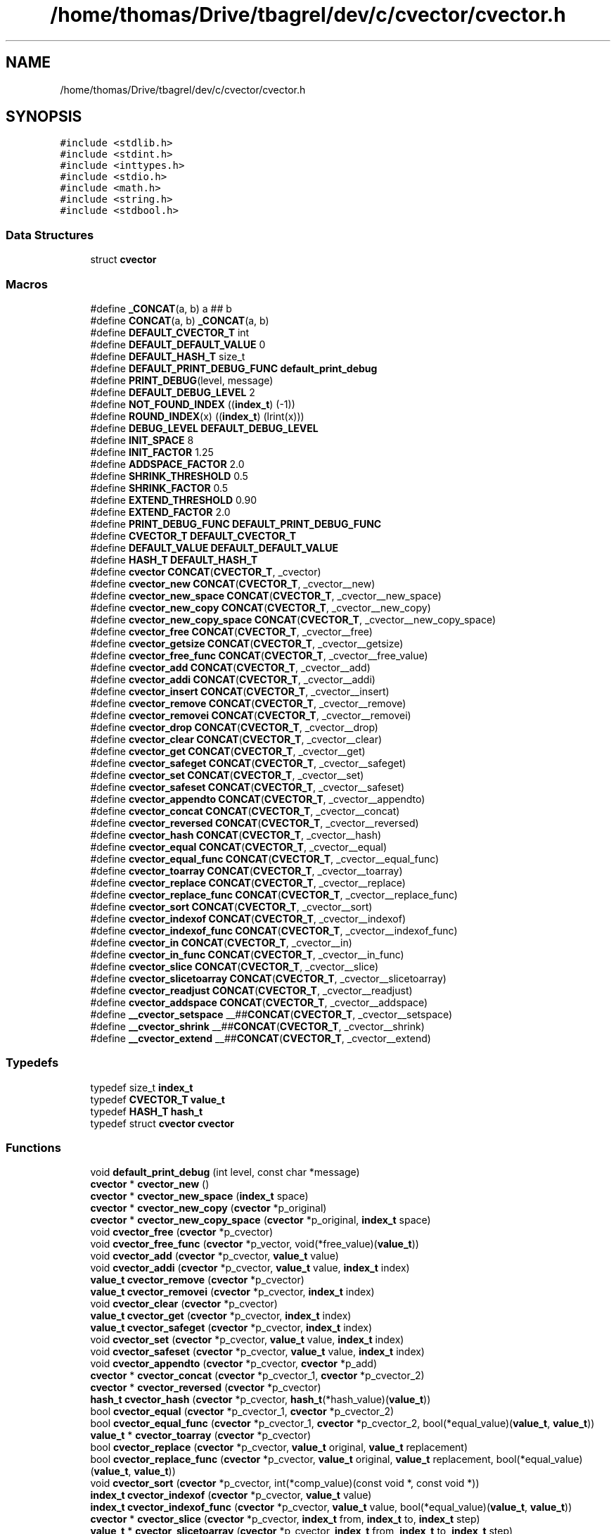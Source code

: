 .TH "/home/thomas/Drive/tbagrel/dev/c/cvector/cvector.h" 3 "Thu Feb 22 2018" "Version 0.1.1" "CVector" \" -*- nroff -*-
.ad l
.nh
.SH NAME
/home/thomas/Drive/tbagrel/dev/c/cvector/cvector.h
.SH SYNOPSIS
.br
.PP
\fC#include <stdlib\&.h>\fP
.br
\fC#include <stdint\&.h>\fP
.br
\fC#include <inttypes\&.h>\fP
.br
\fC#include <stdio\&.h>\fP
.br
\fC#include <math\&.h>\fP
.br
\fC#include <string\&.h>\fP
.br
\fC#include <stdbool\&.h>\fP
.br

.SS "Data Structures"

.in +1c
.ti -1c
.RI "struct \fBcvector\fP"
.br
.in -1c
.SS "Macros"

.in +1c
.ti -1c
.RI "#define \fB_CONCAT\fP(a,  b)   a ## b"
.br
.ti -1c
.RI "#define \fBCONCAT\fP(a,  b)   \fB_CONCAT\fP(a, b)"
.br
.ti -1c
.RI "#define \fBDEFAULT_CVECTOR_T\fP   int"
.br
.ti -1c
.RI "#define \fBDEFAULT_DEFAULT_VALUE\fP   0"
.br
.ti -1c
.RI "#define \fBDEFAULT_HASH_T\fP   size_t"
.br
.ti -1c
.RI "#define \fBDEFAULT_PRINT_DEBUG_FUNC\fP   \fBdefault_print_debug\fP"
.br
.ti -1c
.RI "#define \fBPRINT_DEBUG\fP(level,  message)"
.br
.ti -1c
.RI "#define \fBDEFAULT_DEBUG_LEVEL\fP   2"
.br
.ti -1c
.RI "#define \fBNOT_FOUND_INDEX\fP   ((\fBindex_t\fP) (\-1))"
.br
.ti -1c
.RI "#define \fBROUND_INDEX\fP(x)   ((\fBindex_t\fP) (lrint(x)))"
.br
.ti -1c
.RI "#define \fBDEBUG_LEVEL\fP   \fBDEFAULT_DEBUG_LEVEL\fP"
.br
.ti -1c
.RI "#define \fBINIT_SPACE\fP   8"
.br
.ti -1c
.RI "#define \fBINIT_FACTOR\fP   1\&.25"
.br
.ti -1c
.RI "#define \fBADDSPACE_FACTOR\fP   2\&.0"
.br
.ti -1c
.RI "#define \fBSHRINK_THRESHOLD\fP   0\&.5"
.br
.ti -1c
.RI "#define \fBSHRINK_FACTOR\fP   0\&.5"
.br
.ti -1c
.RI "#define \fBEXTEND_THRESHOLD\fP   0\&.90"
.br
.ti -1c
.RI "#define \fBEXTEND_FACTOR\fP   2\&.0"
.br
.ti -1c
.RI "#define \fBPRINT_DEBUG_FUNC\fP   \fBDEFAULT_PRINT_DEBUG_FUNC\fP"
.br
.ti -1c
.RI "#define \fBCVECTOR_T\fP   \fBDEFAULT_CVECTOR_T\fP"
.br
.ti -1c
.RI "#define \fBDEFAULT_VALUE\fP   \fBDEFAULT_DEFAULT_VALUE\fP"
.br
.ti -1c
.RI "#define \fBHASH_T\fP   \fBDEFAULT_HASH_T\fP"
.br
.ti -1c
.RI "#define \fBcvector\fP   \fBCONCAT\fP(\fBCVECTOR_T\fP, _cvector)"
.br
.ti -1c
.RI "#define \fBcvector_new\fP   \fBCONCAT\fP(\fBCVECTOR_T\fP, _cvector__new)"
.br
.ti -1c
.RI "#define \fBcvector_new_space\fP   \fBCONCAT\fP(\fBCVECTOR_T\fP, _cvector__new_space)"
.br
.ti -1c
.RI "#define \fBcvector_new_copy\fP   \fBCONCAT\fP(\fBCVECTOR_T\fP, _cvector__new_copy)"
.br
.ti -1c
.RI "#define \fBcvector_new_copy_space\fP   \fBCONCAT\fP(\fBCVECTOR_T\fP, _cvector__new_copy_space)"
.br
.ti -1c
.RI "#define \fBcvector_free\fP   \fBCONCAT\fP(\fBCVECTOR_T\fP, _cvector__free)"
.br
.ti -1c
.RI "#define \fBcvector_getsize\fP   \fBCONCAT\fP(\fBCVECTOR_T\fP, _cvector__getsize)"
.br
.ti -1c
.RI "#define \fBcvector_free_func\fP   \fBCONCAT\fP(\fBCVECTOR_T\fP, _cvector__free_value)"
.br
.ti -1c
.RI "#define \fBcvector_add\fP   \fBCONCAT\fP(\fBCVECTOR_T\fP, _cvector__add)"
.br
.ti -1c
.RI "#define \fBcvector_addi\fP   \fBCONCAT\fP(\fBCVECTOR_T\fP, _cvector__addi)"
.br
.ti -1c
.RI "#define \fBcvector_insert\fP   \fBCONCAT\fP(\fBCVECTOR_T\fP, _cvector__insert)"
.br
.ti -1c
.RI "#define \fBcvector_remove\fP   \fBCONCAT\fP(\fBCVECTOR_T\fP, _cvector__remove)"
.br
.ti -1c
.RI "#define \fBcvector_removei\fP   \fBCONCAT\fP(\fBCVECTOR_T\fP, _cvector__removei)"
.br
.ti -1c
.RI "#define \fBcvector_drop\fP   \fBCONCAT\fP(\fBCVECTOR_T\fP, _cvector__drop)"
.br
.ti -1c
.RI "#define \fBcvector_clear\fP   \fBCONCAT\fP(\fBCVECTOR_T\fP, _cvector__clear)"
.br
.ti -1c
.RI "#define \fBcvector_get\fP   \fBCONCAT\fP(\fBCVECTOR_T\fP, _cvector__get)"
.br
.ti -1c
.RI "#define \fBcvector_safeget\fP   \fBCONCAT\fP(\fBCVECTOR_T\fP, _cvector__safeget)"
.br
.ti -1c
.RI "#define \fBcvector_set\fP   \fBCONCAT\fP(\fBCVECTOR_T\fP, _cvector__set)"
.br
.ti -1c
.RI "#define \fBcvector_safeset\fP   \fBCONCAT\fP(\fBCVECTOR_T\fP, _cvector__safeset)"
.br
.ti -1c
.RI "#define \fBcvector_appendto\fP   \fBCONCAT\fP(\fBCVECTOR_T\fP, _cvector__appendto)"
.br
.ti -1c
.RI "#define \fBcvector_concat\fP   \fBCONCAT\fP(\fBCVECTOR_T\fP, _cvector__concat)"
.br
.ti -1c
.RI "#define \fBcvector_reversed\fP   \fBCONCAT\fP(\fBCVECTOR_T\fP, _cvector__reversed)"
.br
.ti -1c
.RI "#define \fBcvector_hash\fP   \fBCONCAT\fP(\fBCVECTOR_T\fP, _cvector__hash)"
.br
.ti -1c
.RI "#define \fBcvector_equal\fP   \fBCONCAT\fP(\fBCVECTOR_T\fP, _cvector__equal)"
.br
.ti -1c
.RI "#define \fBcvector_equal_func\fP   \fBCONCAT\fP(\fBCVECTOR_T\fP, _cvector__equal_func)"
.br
.ti -1c
.RI "#define \fBcvector_toarray\fP   \fBCONCAT\fP(\fBCVECTOR_T\fP, _cvector__toarray)"
.br
.ti -1c
.RI "#define \fBcvector_replace\fP   \fBCONCAT\fP(\fBCVECTOR_T\fP, _cvector__replace)"
.br
.ti -1c
.RI "#define \fBcvector_replace_func\fP   \fBCONCAT\fP(\fBCVECTOR_T\fP, _cvector__replace_func)"
.br
.ti -1c
.RI "#define \fBcvector_sort\fP   \fBCONCAT\fP(\fBCVECTOR_T\fP, _cvector__sort)"
.br
.ti -1c
.RI "#define \fBcvector_indexof\fP   \fBCONCAT\fP(\fBCVECTOR_T\fP, _cvector__indexof)"
.br
.ti -1c
.RI "#define \fBcvector_indexof_func\fP   \fBCONCAT\fP(\fBCVECTOR_T\fP, _cvector__indexof_func)"
.br
.ti -1c
.RI "#define \fBcvector_in\fP   \fBCONCAT\fP(\fBCVECTOR_T\fP, _cvector__in)"
.br
.ti -1c
.RI "#define \fBcvector_in_func\fP   \fBCONCAT\fP(\fBCVECTOR_T\fP, _cvector__in_func)"
.br
.ti -1c
.RI "#define \fBcvector_slice\fP   \fBCONCAT\fP(\fBCVECTOR_T\fP, _cvector__slice)"
.br
.ti -1c
.RI "#define \fBcvector_slicetoarray\fP   \fBCONCAT\fP(\fBCVECTOR_T\fP, _cvector__slicetoarray)"
.br
.ti -1c
.RI "#define \fBcvector_readjust\fP   \fBCONCAT\fP(\fBCVECTOR_T\fP, _cvector__readjust)"
.br
.ti -1c
.RI "#define \fBcvector_addspace\fP   \fBCONCAT\fP(\fBCVECTOR_T\fP, _cvector__addspace)"
.br
.ti -1c
.RI "#define \fB__cvector_setspace\fP   __##\fBCONCAT\fP(\fBCVECTOR_T\fP, _cvector__setspace)"
.br
.ti -1c
.RI "#define \fB__cvector_shrink\fP   __##\fBCONCAT\fP(\fBCVECTOR_T\fP, _cvector__shrink)"
.br
.ti -1c
.RI "#define \fB__cvector_extend\fP   __##\fBCONCAT\fP(\fBCVECTOR_T\fP, _cvector__extend)"
.br
.in -1c
.SS "Typedefs"

.in +1c
.ti -1c
.RI "typedef size_t \fBindex_t\fP"
.br
.ti -1c
.RI "typedef \fBCVECTOR_T\fP \fBvalue_t\fP"
.br
.ti -1c
.RI "typedef \fBHASH_T\fP \fBhash_t\fP"
.br
.ti -1c
.RI "typedef struct \fBcvector\fP \fBcvector\fP"
.br
.in -1c
.SS "Functions"

.in +1c
.ti -1c
.RI "void \fBdefault_print_debug\fP (int level, const char *message)"
.br
.ti -1c
.RI "\fBcvector\fP * \fBcvector_new\fP ()"
.br
.ti -1c
.RI "\fBcvector\fP * \fBcvector_new_space\fP (\fBindex_t\fP space)"
.br
.ti -1c
.RI "\fBcvector\fP * \fBcvector_new_copy\fP (\fBcvector\fP *p_original)"
.br
.ti -1c
.RI "\fBcvector\fP * \fBcvector_new_copy_space\fP (\fBcvector\fP *p_original, \fBindex_t\fP space)"
.br
.ti -1c
.RI "void \fBcvector_free\fP (\fBcvector\fP *p_cvector)"
.br
.ti -1c
.RI "void \fBcvector_free_func\fP (\fBcvector\fP *p_vector, void(*free_value)(\fBvalue_t\fP))"
.br
.ti -1c
.RI "void \fBcvector_add\fP (\fBcvector\fP *p_cvector, \fBvalue_t\fP value)"
.br
.ti -1c
.RI "void \fBcvector_addi\fP (\fBcvector\fP *p_cvector, \fBvalue_t\fP value, \fBindex_t\fP index)"
.br
.ti -1c
.RI "\fBvalue_t\fP \fBcvector_remove\fP (\fBcvector\fP *p_cvector)"
.br
.ti -1c
.RI "\fBvalue_t\fP \fBcvector_removei\fP (\fBcvector\fP *p_cvector, \fBindex_t\fP index)"
.br
.ti -1c
.RI "void \fBcvector_clear\fP (\fBcvector\fP *p_cvector)"
.br
.ti -1c
.RI "\fBvalue_t\fP \fBcvector_get\fP (\fBcvector\fP *p_cvector, \fBindex_t\fP index)"
.br
.ti -1c
.RI "\fBvalue_t\fP \fBcvector_safeget\fP (\fBcvector\fP *p_cvector, \fBindex_t\fP index)"
.br
.ti -1c
.RI "void \fBcvector_set\fP (\fBcvector\fP *p_cvector, \fBvalue_t\fP value, \fBindex_t\fP index)"
.br
.ti -1c
.RI "void \fBcvector_safeset\fP (\fBcvector\fP *p_cvector, \fBvalue_t\fP value, \fBindex_t\fP index)"
.br
.ti -1c
.RI "void \fBcvector_appendto\fP (\fBcvector\fP *p_cvector, \fBcvector\fP *p_add)"
.br
.ti -1c
.RI "\fBcvector\fP * \fBcvector_concat\fP (\fBcvector\fP *p_cvector_1, \fBcvector\fP *p_cvector_2)"
.br
.ti -1c
.RI "\fBcvector\fP * \fBcvector_reversed\fP (\fBcvector\fP *p_cvector)"
.br
.ti -1c
.RI "\fBhash_t\fP \fBcvector_hash\fP (\fBcvector\fP *p_cvector, \fBhash_t\fP(*hash_value)(\fBvalue_t\fP))"
.br
.ti -1c
.RI "bool \fBcvector_equal\fP (\fBcvector\fP *p_cvector_1, \fBcvector\fP *p_cvector_2)"
.br
.ti -1c
.RI "bool \fBcvector_equal_func\fP (\fBcvector\fP *p_cvector_1, \fBcvector\fP *p_cvector_2, bool(*equal_value)(\fBvalue_t\fP, \fBvalue_t\fP))"
.br
.ti -1c
.RI "\fBvalue_t\fP * \fBcvector_toarray\fP (\fBcvector\fP *p_cvector)"
.br
.ti -1c
.RI "bool \fBcvector_replace\fP (\fBcvector\fP *p_cvector, \fBvalue_t\fP original, \fBvalue_t\fP replacement)"
.br
.ti -1c
.RI "bool \fBcvector_replace_func\fP (\fBcvector\fP *p_cvector, \fBvalue_t\fP original, \fBvalue_t\fP replacement, bool(*equal_value)(\fBvalue_t\fP, \fBvalue_t\fP))"
.br
.ti -1c
.RI "void \fBcvector_sort\fP (\fBcvector\fP *p_cvector, int(*comp_value)(const void *, const void *))"
.br
.ti -1c
.RI "\fBindex_t\fP \fBcvector_indexof\fP (\fBcvector\fP *p_cvector, \fBvalue_t\fP value)"
.br
.ti -1c
.RI "\fBindex_t\fP \fBcvector_indexof_func\fP (\fBcvector\fP *p_cvector, \fBvalue_t\fP value, bool(*equal_value)(\fBvalue_t\fP, \fBvalue_t\fP))"
.br
.ti -1c
.RI "\fBcvector\fP * \fBcvector_slice\fP (\fBcvector\fP *p_cvector, \fBindex_t\fP from, \fBindex_t\fP to, \fBindex_t\fP step)"
.br
.ti -1c
.RI "\fBvalue_t\fP * \fBcvector_slicetoarray\fP (\fBcvector\fP *p_cvector, \fBindex_t\fP from, \fBindex_t\fP to, \fBindex_t\fP step)"
.br
.ti -1c
.RI "void \fBcvector_readjust\fP (\fBcvector\fP *p_cvector)"
.br
.ti -1c
.RI "void \fB__cvector_setspace\fP (\fBcvector\fP *p_cvector, \fBindex_t\fP new_space)"
.br
.in -1c
.SH "Macro Definition Documentation"
.PP
.SS "#define __cvector_extend   __##\fBCONCAT\fP(\fBCVECTOR_T\fP, _cvector__extend)"

.PP
Definition at line 190 of file cvector\&.h\&.
.SS "#define __cvector_setspace   __##\fBCONCAT\fP(\fBCVECTOR_T\fP, _cvector__setspace)"

.PP
Definition at line 188 of file cvector\&.h\&.
.SS "#define __cvector_shrink   __##\fBCONCAT\fP(\fBCVECTOR_T\fP, _cvector__shrink)"

.PP
Definition at line 189 of file cvector\&.h\&.
.SS "#define _CONCAT(a, b)   a ## b"

.PP
Definition at line 13 of file cvector\&.h\&.
.SS "#define CVECTOR_ADDSPACE_FACTOR   2\&.0"
Space factor used when a cvector becomes too short to hold additional values\&. It means that the new cvector will have a space for CVECTOR_ADDSPACE_FACTOR
.IP "\(bu" 2
the old space\&.
.PP

.PP
Definition at line 73 of file cvector\&.h\&.
.SS "#define CONCAT(a, b)   \fB_CONCAT\fP(a, b)"

.PP
Definition at line 14 of file cvector\&.h\&.
.SS "#define \fBcvector\fP   \fBCONCAT\fP(\fBCVECTOR_T\fP, _cvector)"

.PP
Definition at line 151 of file cvector\&.h\&.
.SS "#define cvector_add   \fBCONCAT\fP(\fBCVECTOR_T\fP, _cvector__add)"

.PP
Definition at line 159 of file cvector\&.h\&.
.SS "#define cvector_addi   \fBCONCAT\fP(\fBCVECTOR_T\fP, _cvector__addi)"

.PP
Definition at line 160 of file cvector\&.h\&.
.SS "#define cvector_addspace   \fBCONCAT\fP(\fBCVECTOR_T\fP, _cvector__addspace)"

.PP
Definition at line 187 of file cvector\&.h\&.
.SS "#define cvector_appendto   \fBCONCAT\fP(\fBCVECTOR_T\fP, _cvector__appendto)"

.PP
Definition at line 170 of file cvector\&.h\&.
.SS "#define cvector_clear   \fBCONCAT\fP(\fBCVECTOR_T\fP, _cvector__clear)"

.PP
Definition at line 165 of file cvector\&.h\&.
.SS "#define cvector_concat   \fBCONCAT\fP(\fBCVECTOR_T\fP, _cvector__concat)"

.PP
Definition at line 171 of file cvector\&.h\&.
.SS "#define cvector_drop   \fBCONCAT\fP(\fBCVECTOR_T\fP, _cvector__drop)"

.PP
Definition at line 164 of file cvector\&.h\&.
.SS "#define cvector_equal   \fBCONCAT\fP(\fBCVECTOR_T\fP, _cvector__equal)"

.PP
Definition at line 174 of file cvector\&.h\&.
.SS "#define cvector_equal_func   \fBCONCAT\fP(\fBCVECTOR_T\fP, _cvector__equal_func)"

.PP
Definition at line 175 of file cvector\&.h\&.
.SS "#define cvector_free   \fBCONCAT\fP(\fBCVECTOR_T\fP, _cvector__free)"

.PP
Definition at line 156 of file cvector\&.h\&.
.SS "#define cvector_free_func   \fBCONCAT\fP(\fBCVECTOR_T\fP, _cvector__free_value)"

.PP
Definition at line 158 of file cvector\&.h\&.
.SS "#define cvector_get   \fBCONCAT\fP(\fBCVECTOR_T\fP, _cvector__get)"

.PP
Definition at line 166 of file cvector\&.h\&.
.SS "#define cvector_getsize   \fBCONCAT\fP(\fBCVECTOR_T\fP, _cvector__getsize)"

.PP
Definition at line 157 of file cvector\&.h\&.
.SS "#define cvector_hash   \fBCONCAT\fP(\fBCVECTOR_T\fP, _cvector__hash)"

.PP
Definition at line 173 of file cvector\&.h\&.
.SS "#define cvector_in   \fBCONCAT\fP(\fBCVECTOR_T\fP, _cvector__in)"

.PP
Definition at line 182 of file cvector\&.h\&.
.SS "#define cvector_in_func   \fBCONCAT\fP(\fBCVECTOR_T\fP, _cvector__in_func)"

.PP
Definition at line 183 of file cvector\&.h\&.
.SS "#define cvector_indexof   \fBCONCAT\fP(\fBCVECTOR_T\fP, _cvector__indexof)"

.PP
Definition at line 180 of file cvector\&.h\&.
.SS "#define cvector_indexof_func   \fBCONCAT\fP(\fBCVECTOR_T\fP, _cvector__indexof_func)"

.PP
Definition at line 181 of file cvector\&.h\&.
.SS "#define cvector_insert   \fBCONCAT\fP(\fBCVECTOR_T\fP, _cvector__insert)"

.PP
Definition at line 161 of file cvector\&.h\&.
.SS "#define cvector_new   \fBCONCAT\fP(\fBCVECTOR_T\fP, _cvector__new)"

.PP
Definition at line 152 of file cvector\&.h\&.
.SS "#define cvector_new_copy   \fBCONCAT\fP(\fBCVECTOR_T\fP, _cvector__new_copy)"

.PP
Definition at line 154 of file cvector\&.h\&.
.SS "#define cvector_new_copy_space   \fBCONCAT\fP(\fBCVECTOR_T\fP, _cvector__new_copy_space)"

.PP
Definition at line 155 of file cvector\&.h\&.
.SS "#define cvector_new_space   \fBCONCAT\fP(\fBCVECTOR_T\fP, _cvector__new_space)"

.PP
Definition at line 153 of file cvector\&.h\&.
.SS "#define cvector_readjust   \fBCONCAT\fP(\fBCVECTOR_T\fP, _cvector__readjust)"

.PP
Definition at line 186 of file cvector\&.h\&.
.SS "#define cvector_remove   \fBCONCAT\fP(\fBCVECTOR_T\fP, _cvector__remove)"

.PP
Definition at line 162 of file cvector\&.h\&.
.SS "#define cvector_removei   \fBCONCAT\fP(\fBCVECTOR_T\fP, _cvector__removei)"

.PP
Definition at line 163 of file cvector\&.h\&.
.SS "#define cvector_replace   \fBCONCAT\fP(\fBCVECTOR_T\fP, _cvector__replace)"

.PP
Definition at line 177 of file cvector\&.h\&.
.SS "#define cvector_replace_func   \fBCONCAT\fP(\fBCVECTOR_T\fP, _cvector__replace_func)"

.PP
Definition at line 178 of file cvector\&.h\&.
.SS "#define cvector_reversed   \fBCONCAT\fP(\fBCVECTOR_T\fP, _cvector__reversed)"

.PP
Definition at line 172 of file cvector\&.h\&.
.SS "#define cvector_safeget   \fBCONCAT\fP(\fBCVECTOR_T\fP, _cvector__safeget)"

.PP
Definition at line 167 of file cvector\&.h\&.
.SS "#define cvector_safeset   \fBCONCAT\fP(\fBCVECTOR_T\fP, _cvector__safeset)"

.PP
Definition at line 169 of file cvector\&.h\&.
.SS "#define cvector_set   \fBCONCAT\fP(\fBCVECTOR_T\fP, _cvector__set)"

.PP
Definition at line 168 of file cvector\&.h\&.
.SS "#define cvector_slice   \fBCONCAT\fP(\fBCVECTOR_T\fP, _cvector__slice)"

.PP
Definition at line 184 of file cvector\&.h\&.
.SS "#define cvector_slicetoarray   \fBCONCAT\fP(\fBCVECTOR_T\fP, _cvector__slicetoarray)"

.PP
Definition at line 185 of file cvector\&.h\&.
.SS "#define cvector_sort   \fBCONCAT\fP(\fBCVECTOR_T\fP, _cvector__sort)"

.PP
Definition at line 179 of file cvector\&.h\&.
.SS "#define CVECTOR_T   \fBDEFAULT_CVECTOR_T\fP"
Type of the elements to hold in this instance of the cvector library\&. BE CAREFUL! The specified type must be a correct indentifier, since it will prefix any function of this cvector instance\&. For example #define CVECTOR_T int * should be replaced with typedef int * pint; #define CVECTOR_T pint
.PP
Definition at line 132 of file cvector\&.h\&.
.SS "#define cvector_toarray   \fBCONCAT\fP(\fBCVECTOR_T\fP, _cvector__toarray)"

.PP
Definition at line 176 of file cvector\&.h\&.
.SS "#define CVECTOR_DEBUG_LEVEL   \fBDEFAULT_DEBUG_LEVEL\fP"
Debug level used in debug print\&. Higher means more messages\&. Available levels: Error [E]: 0 Warning [W]: 1 Information [I]: 2 Log [L]: 3
.PP
Definition at line 47 of file cvector\&.h\&.
.SS "#define DEFAULT_CVECTOR_T   int"

.PP
Definition at line 15 of file cvector\&.h\&.
.SS "#define DEFAULT_CVECTOR_DEBUG_LEVEL   2"

.PP
Definition at line 24 of file cvector\&.h\&.
.SS "#define DEFAULT_CVECTOR_DEFAULT_VALUE   0"

.PP
Definition at line 16 of file cvector\&.h\&.
.SS "#define DEFAULT_CVECTOR_HASH_T   size_t"

.PP
Definition at line 17 of file cvector\&.h\&.
.SS "#define DEFAULT_CVECTOR_ERROR_FUNC   \fBdefault_print_debug\fP"

.PP
Definition at line 18 of file cvector\&.h\&.
.SS "#define CVECTOR_DEFAULT_VALUE   \fBDEFAULT_DEFAULT_VALUE\fP"
Default value for the type of this instance of cvector, used when an error occurs and when a function needs to return a value\&.
.PP
Definition at line 140 of file cvector\&.h\&.
.SS "#define CVECTOR_EXTEND_FACTOR   2\&.0"
Space factor used when a extend operation is triggered\&. It means that the new space of the cvector will be CVECTOR_EXTEND_FACTOR * the current space\&.
.PP
Definition at line 109 of file cvector\&.h\&.
.SS "#define CVECTOR_EXTEND_THRESHOLD   0\&.90"
Threshold from which the cvector will be extended in a readjust operation\&. It means that if the current size of the cvector is above CVECTOR_EXTEND_THRESHOLD
.IP "\(bu" 2
its space, it will be extended\&. Set to above 1 to prevent extend during readjust operations\&.
.PP

.PP
Definition at line 101 of file cvector\&.h\&.
.SS "#define CVECTOR_HASH_T   \fBDEFAULT_HASH_T\fP"

.PP
Definition at line 144 of file cvector\&.h\&.
.SS "#define CVECTOR_INIT_FACTOR   1\&.25"
Space factor used when a copy of cvector is created, or a concatenation of two cvectors\&. It means that the resulting array will have a space for CVECTOR_INIT_FACTOR * actual size items\&.
.PP
Definition at line 64 of file cvector\&.h\&.
.SS "#define CVECTOR_INIT_SPACE   8"
Space in element units of a fresh created cvector, if no space was specified\&.
.PP
Definition at line 55 of file cvector\&.h\&.
.SS "#define NOT_FOUND_INDEX   ((\fBindex_t\fP) (\-1))"

.PP
Definition at line 27 of file cvector\&.h\&.
.SS "#define CVECTOR_ERROR(level, message)"
\fBValue:\fP
.PP
.nf
if (CVECTOR_ERROR_FUNC != NULL) { \
        CVECTOR_ERROR_FUNC(level, message); \
    } \
    int EXPECT_A_SEMICOLON = 1
.fi
.PP
Definition at line 19 of file cvector\&.h\&.
.SS "#define CVECTOR_ERROR_FUNC   \fBDEFAULT_PRINT_DEBUG_FUNC\fP"
Print debug function called when some error or log message needs to be printed on the screen or the log\&. The function signature must be void print_debug(int level, const char *message)
.PP
Definition at line 118 of file cvector\&.h\&.
.SS "#define ROUND_INDEX(x)   ((\fBindex_t\fP) (lrint(x)))"

.PP
Definition at line 28 of file cvector\&.h\&.
.SS "#define CVECTOR_SHRINK_FACTOR   0\&.5"
Space factor used when a shrink operation is triggered\&. It means that the new space of the cvector will be CVECTOR_SHRINK_FACTOR * the current space\&.
.PP
Definition at line 91 of file cvector\&.h\&.
.SS "#define CVECTOR_SHRINK_THRESHOLD   0\&.5"
Threshold from which the cvector will be shrank in a readjust operation\&. It means that if the current size of the cvector is under CVECTOR_SHRINK_THRESHOLD * its space, it will be shrank\&. Set to under 0 to prevent shrink during readjust operations\&.
.PP
Definition at line 83 of file cvector\&.h\&.
.SH "Typedef Documentation"
.PP
.SS "typedef struct \fBcvector\fP \fBcvector\fP"

.PP
Definition at line 193 of file cvector\&.h\&.
.SS "typedef \fBHASH_T\fP \fBhash_t\fP"

.PP
Definition at line 148 of file cvector\&.h\&.
.SS "typedef size_t \fBindex_t\fP"

.PP
Definition at line 26 of file cvector\&.h\&.
.SS "typedef \fBCVECTOR_T\fP \fBvalue_t\fP"

.PP
Definition at line 147 of file cvector\&.h\&.
.SH "Function Documentation"
.PP
.SS "void __cvector_setspace (\fBcvector\fP * p_cvector, \fBindex_t\fP new_space)"
Sets space of the specified cvector to new_space
.PP
\fBParameters:\fP
.RS 4
\fIp_cvector\fP a pointer to the cvector
.br
\fInew_space\fP the new space for the specified cvector
.RE
.PP

.PP
Definition at line 974 of file cvector\&.h\&.
.SS "void cvector_add (\fBcvector\fP * p_cvector, \fBvalue_t\fP value)"
Adds the specified element at the end of the cvector\&.
.PP
\fBParameters:\fP
.RS 4
\fIp_cvector\fP a pointer to the cvector
.br
\fIvalue\fP the value to push at the end of the cvector
.RE
.PP

.PP
Definition at line 338 of file cvector\&.h\&.
.SS "void cvector_addi (\fBcvector\fP * p_cvector, \fBvalue_t\fP value, \fBindex_t\fP index)"
Adds the specified element a the position index in the cvector, and shift following elements to the right\&.
.PP
\fBParameters:\fP
.RS 4
\fIp_cvector\fP a pointer to the cvector
.br
\fIvalue\fP the value to push a the position index in the cvector
.br
\fIindex\fP the index where the specified value will be inserted
.RE
.PP

.PP
Definition at line 355 of file cvector\&.h\&.
.SS "void cvector_appendto (\fBcvector\fP * p_cvector, \fBcvector\fP * p_add)"
Appends element of the cvector pointed by p_add at the end of the cvector pointed by p_cvector\&.
.PP
\fBParameters:\fP
.RS 4
\fIp_cvector\fP a pointer to the cvector where elements will be appended
.br
\fIp_add\fP a pointer to the cvector containing elements to copy
.RE
.PP

.PP
Definition at line 586 of file cvector\&.h\&.
.SS "void cvector_clear (\fBcvector\fP * p_cvector)"
Removes all elements of the cvector without changing its space (that is to say without calling cvector_readjust)\&.
.PP
\fBParameters:\fP
.RS 4
\fIp_cvector\fP a pointer to the cvector
.RE
.PP

.PP
Definition at line 471 of file cvector\&.h\&.
.SS "\fBcvector\fP* cvector_concat (\fBcvector\fP * p_cvector_1, \fBcvector\fP * p_cvector_2)"
Returns a new cvector which is the concatenation of the two specified cvectors
.PP
\fBParameters:\fP
.RS 4
\fIp_cvector_1\fP a pointer to the first cvector to concatenate
.br
\fIp_cvector_2\fP a pointer to the first cvector to concatenate
.RE
.PP
\fBReturns:\fP
.RS 4
a pointer to the resulting cvector
.RE
.PP

.PP
Definition at line 607 of file cvector\&.h\&.
.SS "bool cvector_equal (\fBcvector\fP * p_cvector_1, \fBcvector\fP * p_cvector_2)"
Returns true iif both specified cvectors are equal\&.
.PP
\fBParameters:\fP
.RS 4
\fIp_cvector_1\fP a pointer to the first cvector to test
.br
\fIp_cvector_2\fP a pointer to the second cvector to test
.RE
.PP
\fBReturns:\fP
.RS 4
true if both specified cvectors are equal, false otherwise
.RE
.PP

.PP
Definition at line 664 of file cvector\&.h\&.
.SS "bool cvector_equal_func (\fBcvector\fP * p_cvector_1, \fBcvector\fP * p_cvector_2, bool(*)(\fBvalue_t\fP, \fBvalue_t\fP) equal_value)"
Returns true iif both specified cvectors are equal according to the specified test function for values\&.
.PP
\fBParameters:\fP
.RS 4
\fIp_cvector_1\fP a pointer to the first cvector to test
.br
\fIp_cvector_2\fP a pointer to the second cvector to test
.br
\fIequal_value\fP the test function for values\&. Its signature must be bool equal_value(value_t value_1, value_t value_2)
.RE
.PP
\fBReturns:\fP
.RS 4
true if both specified cvectors are equal according to the test function, false otherwise
.RE
.PP

.PP
Definition at line 687 of file cvector\&.h\&.
.SS "void cvector_free (\fBcvector\fP * p_cvector)"
Frees the specified cvector\&.
.PP
\fBParameters:\fP
.RS 4
\fIp_cvector\fP a pointer to the cvector to free
.RE
.PP

.PP
Definition at line 304 of file cvector\&.h\&.
.SS "void cvector_free_func (\fBcvector\fP * p_vector, void(*)(\fBvalue_t\fP) free_value)"
Applies the specified free function of each value of the cvector, and then frees it too\&.
.PP
\fBParameters:\fP
.RS 4
\fIp_vector\fP a pointer to the cvector to free
.br
\fIfree_value\fP the function to free each value of the cvector
.RE
.PP

.PP
Definition at line 315 of file cvector\&.h\&.
.SS "\fBvalue_t\fP cvector_get (\fBcvector\fP * p_cvector, \fBindex_t\fP index)"
Returns the value at the specified index in the cvector\&. Prints an error message and returns CVECTOR_DEFAULT_VALUE if the specified index is invalid\&.
.PP
\fBParameters:\fP
.RS 4
\fIp_cvector\fP a pointer to the cvector
.br
\fIindex\fP the index of the value to get
.RE
.PP
\fBReturns:\fP
.RS 4
the desired value if the index is correct, CVECTOR_DEFAULT_VALUE otherwise
.RE
.PP

.PP
Definition at line 482 of file cvector\&.h\&.
.SS "\fBhash_t\fP cvector_hash (\fBcvector\fP * p_cvector, \fBhash_t\fP(*)(\fBvalue_t\fP) hash_value)"
Returns the hash of the specified cvector, using djb2 algorithm by Dan Bernstein, according to the specified hash function for values of the cvector\&.
.PP
\fBParameters:\fP
.RS 4
\fIp_cvector\fP a pointer to the cvector to hash
.br
\fIhash_value\fP hash function for values of the cvector\&. Signature of the hash value function must be hash_t hash_value(value_t value)
.RE
.PP
\fBReturns:\fP
.RS 4
the computed hash of the specified cvector
.RE
.PP

.PP
Definition at line 649 of file cvector\&.h\&.
.SS "\fBindex_t\fP cvector_indexof (\fBcvector\fP * p_cvector, \fBvalue_t\fP value)"
Returns the first index where the specified value is found in the cvector\&. If the value is not found, returns NOT_FOUND_INDEX value\&.
.PP
\fBParameters:\fP
.RS 4
\fIp_cvector\fP a pointer to the cvector
.br
\fIvalue\fP the value to found
.RE
.PP
\fBReturns:\fP
.RS 4
the first index where the specified value was found, or NOT_FOUND_INDEX if it was not found
.RE
.PP

.PP
Definition at line 791 of file cvector\&.h\&.
.SS "\fBindex_t\fP cvector_indexof_func (\fBcvector\fP * p_cvector, \fBvalue_t\fP value, bool(*)(\fBvalue_t\fP, \fBvalue_t\fP) equal_value)"
Returns the first index where the specified value is found, according to the specified test function\&. Il the value is not found, returns NOT_FOUND_INDEX value\&.
.PP
\fBParameters:\fP
.RS 4
\fIp_cvector\fP a pointer to the cvector
.br
\fIvalue\fP the value to found
.br
\fIequal_value\fP the test function to check equality between values\&. Its signature must be bool equal_value(value_t value_1, value_t value_2)
.RE
.PP
\fBReturns:\fP
.RS 4
the first index where the specified value was found, or NOT_FOUND_INDEX if it was not found
.RE
.PP

.PP
Definition at line 813 of file cvector\&.h\&.
.SS "\fBcvector\fP* cvector_new ()"
Creates a new cvector which can hold at the beginning at least DEFAULT_INIT_SPACE elements\&.
.PP
\fBReturns:\fP
.RS 4
a pointer to the new cvector
.RE
.PP

.PP
Definition at line 221 of file cvector\&.h\&.
.SS "\fBcvector\fP* cvector_new_copy (\fBcvector\fP * p_original)"
Creates a new cvector which is a copy of the specified one\&.
.PP
\fBParameters:\fP
.RS 4
\fIp_original\fP a pointer to the cvector to copy
.RE
.PP
\fBReturns:\fP
.RS 4
a pointer to the new (clone) cvector
.RE
.PP

.PP
Definition at line 256 of file cvector\&.h\&.
.SS "\fBcvector\fP* cvector_new_copy_space (\fBcvector\fP * p_original, \fBindex_t\fP space)"
Creates a new cvector which is a copy of the specified one and which can hold at least space elements\&.
.PP
\fBParameters:\fP
.RS 4
\fIp_original\fP a pointer to the cvector to copy
.br
\fIspace\fP desired space for the new (clone) cvector\&. space must be greater or equal than the size of the original cvector
.RE
.PP
\fBReturns:\fP
.RS 4
a pointer to the new (clone) cvector
.RE
.PP

.PP
Definition at line 276 of file cvector\&.h\&.
.SS "\fBcvector\fP* cvector_new_space (\fBindex_t\fP space)"
Creates a new cvector which can hold at the beginning at least space elements\&.
.PP
\fBParameters:\fP
.RS 4
\fIspace\fP desired space for the new cvector
.RE
.PP
\fBReturns:\fP
.RS 4
a pointer to the new cvector
.RE
.PP

.PP
Definition at line 236 of file cvector\&.h\&.
.SS "void cvector_readjust (\fBcvector\fP * p_cvector)"
Readjusts space of the specified cvector if needed, according to CVECTOR_SHRINK_THRESHOLD and CVECTOR_EXTEND_THRESHOLD\&.
.PP
\fBParameters:\fP
.RS 4
\fIp_cvector\fP a pointer to the cvector
.RE
.PP

.PP
Definition at line 951 of file cvector\&.h\&.
.SS "\fBvalue_t\fP cvector_remove (\fBcvector\fP * p_cvector)"
Removes the last element of the cvector and returns it\&. If the cvector is empty, prints an error and returns CVECTOR_DEFAULT_VALUE\&.
.PP
\fBParameters:\fP
.RS 4
\fIp_cvector\fP a pointer to the cvector
.RE
.PP
\fBReturns:\fP
.RS 4
The last value of the cvector if it is not empty, CVECTOR_DEFAULT_VALUE otherwise
.RE
.PP

.PP
Definition at line 401 of file cvector\&.h\&.
.SS "\fBvalue_t\fP cvector_removei (\fBcvector\fP * p_cvector, \fBindex_t\fP index)"
Removes the element located at the specified index, and returns it\&. If the cvector is empty or if the index is incorrect, prints an error and returns CVECTOR_DEFAULT_VALUE\&.
.PP
\fBParameters:\fP
.RS 4
\fIp_cvector\fP a pointer to the cvector
.br
\fIindex\fP the index where the element will be removed
.RE
.PP
\fBReturns:\fP
.RS 4
the removed element or CVECTOR_DEFAULT_VALUE if an error occurs
.RE
.PP

.PP
Definition at line 422 of file cvector\&.h\&.
.SS "bool cvector_replace (\fBcvector\fP * p_cvector, \fBvalue_t\fP original, \fBvalue_t\fP replacement)"
Replace specified elements in the cvector and returns true if at least one change was made\&.
.PP
\fBParameters:\fP
.RS 4
\fIp_cvector\fP a pointer to the cvector
.br
\fIoriginal\fP original value to replace
.br
\fIreplacement\fP replacement value for original
.RE
.PP
\fBReturns:\fP
.RS 4
true if at least one replacement was made, false otherwise
.RE
.PP

.PP
Definition at line 727 of file cvector\&.h\&.
.SS "bool cvector_replace_func (\fBcvector\fP * p_cvector, \fBvalue_t\fP original, \fBvalue_t\fP replacement, bool(*)(\fBvalue_t\fP, \fBvalue_t\fP) equal_value)"
Replace specified elements in the cvector and returns true if at least one change was made\&. Test between elements of the cvector and original are made with the specified function\&.
.PP
\fBParameters:\fP
.RS 4
\fIp_cvector\fP a pointer to the cvector
.br
\fIoriginal\fP original value to replace
.br
\fIreplacement\fP replacement value for original
.br
\fIequal_value\fP test function used to compare cvector elements and original\&. Its signature must be bool equal_value(value_t value_1, value_t value_2)
.RE
.PP
\fBReturns:\fP
.RS 4
true if at least one replacement was made, false otherwise
.RE
.PP

.PP
Definition at line 751 of file cvector\&.h\&.
.SS "\fBcvector\fP* cvector_reversed (\fBcvector\fP * p_cvector)"
Returns a cvector which contains the same elements as the specified one, but in a reversed order\&.
.PP
\fBParameters:\fP
.RS 4
\fIp_cvector\fP a pointer to the original cvector
.RE
.PP
\fBReturns:\fP
.RS 4
the resulting cvector, containing elements of the specified cvector in a reverse order
.RE
.PP

.PP
Definition at line 627 of file cvector\&.h\&.
.SS "\fBvalue_t\fP cvector_safeget (\fBcvector\fP * p_cvector, \fBindex_t\fP index)"
Returns the value at the specified index in the cvector\&. Only prints a warning and returns CVECTOR_DEFAULT_VALUE if the specified index is invalid\&.
.PP
\fBParameters:\fP
.RS 4
\fIp_cvector\fP a pointer to the cvector
.br
\fIindex\fP the index of the value to get
.RE
.PP
\fBReturns:\fP
.RS 4
the desired value if the index is correct, CVECTOR_DEFAULT_VALUE otherwise
.RE
.PP

.PP
Definition at line 506 of file cvector\&.h\&.
.SS "void cvector_safeset (\fBcvector\fP * p_cvector, \fBvalue_t\fP value, \fBindex_t\fP index)"
Sets the value of the element located at the specified position\&. Only raises warning if the index is invalid, or extends the cvector to be able to set the value at the specified index\&.
.PP
\fBParameters:\fP
.RS 4
\fIp_cvector\fP a pointer to the cvector
.br
\fIvalue\fP the value which will be inserted at the index position
.br
\fIindex\fP the index where the value will be set
.RE
.PP

.PP
Definition at line 554 of file cvector\&.h\&.
.SS "void cvector_set (\fBcvector\fP * p_cvector, \fBvalue_t\fP value, \fBindex_t\fP index)"
Sets the value of the element located at the specified index\&. Raises error if the specified index is invalid\&.
.PP
\fBParameters:\fP
.RS 4
\fIp_cvector\fP a pointer to the cvector
.br
\fIvalue\fP the value which will be placed at the index position
.br
\fIindex\fP the index where the value will be set
.RE
.PP

.PP
Definition at line 530 of file cvector\&.h\&.
.SS "\fBcvector\fP* cvector_slice (\fBcvector\fP * p_cvector, \fBindex_t\fP from, \fBindex_t\fP to, \fBindex_t\fP step)"
Returns the slice [|from:to[| of the specified cvector\&. Prints an error and return NULL if indexes are incorrect\&.
.PP
\fBParameters:\fP
.RS 4
\fIp_cvector\fP a pointer to the cvector
.br
\fIfrom\fP index of the begin of the slice, included
.br
\fIto\fP index of the end of the slice, excluded
.br
\fIstep\fP step of the slice
.RE
.PP
\fBReturns:\fP
.RS 4
the corresponding (cvector) slice
.RE
.PP

.PP
Definition at line 861 of file cvector\&.h\&.
.SS "\fBvalue_t\fP* cvector_slicetoarray (\fBcvector\fP * p_cvector, \fBindex_t\fP from, \fBindex_t\fP to, \fBindex_t\fP step)"
Returns the slice [|from:to[| of the specified cvector as a c-style array\&. Prints an error and return NULL if indexes are incorrect\&.
.PP
\fBParameters:\fP
.RS 4
\fIp_cvector\fP a pointer to the cvector
.br
\fIfrom\fP index of the begin of the slice, included
.br
\fIto\fP index of the end of the slice, excluded
.br
\fIstep\fP step of the slice
.RE
.PP
\fBReturns:\fP
.RS 4
the corresponding (c-style array) slice
.RE
.PP

.PP
Definition at line 909 of file cvector\&.h\&.
.SS "void cvector_sort (\fBcvector\fP * p_cvector, int(*)(const void *, const void *) comp_value)"
Sorts the elements in the cvector according to the specified comparison function\&.
.PP
\fBParameters:\fP
.RS 4
\fIp_cvector\fP a pointer to the cvector
.br
\fIcomp_value\fP a comparison function which must have the signature int comp_value(const void *p_a, const void *p_b) and which must
.IP "\(bu" 2
return -1 if element a should be placed before element b
.IP "\(bu" 2
return 0 if element a and b could be placed at the same position
.IP "\(bu" 2
return 1 if element a should be placed after element b
.PP
.RE
.PP

.PP
Definition at line 776 of file cvector\&.h\&.
.SS "\fBvalue_t\fP* cvector_toarray (\fBcvector\fP * p_cvector)"
Returns a pointer to a c-style array holding the same elements as the specified cvector\&.
.PP
\fBParameters:\fP
.RS 4
\fIp_cvector\fP a pointer to the cvector
.RE
.PP
\fBReturns:\fP
.RS 4
a c-style malloc-ed array holding the same elements as the specified cvector, which must be freed after use
.RE
.PP

.PP
Definition at line 709 of file cvector\&.h\&.
.SS "void default_print_debug (int level, const char * message)"
Default print_debug function\&. Prints the specified message iif CVECTOR_DEBUG_LEVEL is smaller than the specified level for the message\&.
.PP
\fBParameters:\fP
.RS 4
\fIlevel\fP the level for the specified debug message
.br
\fImessage\fP the debug message to print
.RE
.PP

.PP
Definition at line 210 of file cvector\&.h\&.
.SH "Author"
.PP
Generated automatically by Doxygen for CVector from the source code\&.
